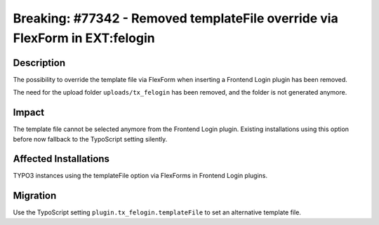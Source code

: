 ============================================================================
Breaking: #77342 - Removed templateFile override via FlexForm in EXT:felogin
============================================================================

Description
===========

The possibility to override the template file via FlexForm when inserting a Frontend Login plugin has been removed.

The need for the upload folder ``uploads/tx_felogin`` has been removed, and the folder is not generated anymore.


Impact
======

The template file cannot be selected anymore from the Frontend Login plugin. Existing installations using this option before now
fallback to the TypoScript setting silently.


Affected Installations
======================

TYPO3 instances using the templateFile option via FlexForms in Frontend Login plugins.


Migration
=========

Use the TypoScript setting ``plugin.tx_felogin.templateFile`` to set an alternative template file.